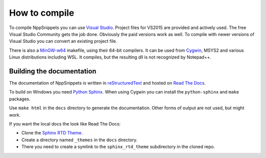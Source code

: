 How to compile
==============

To compile NppSnippets you can use `Visual Studio`_. Project files for VS2015 are
provided and actively used. The free Visual Studio Community gets the job done.
Obviously the paid versions work as well.
To compile with newer versions of Visual Studio you can convert an existing
project file.

There is also a `MinGW-w64`_ makefile, using their 64-bit compilers. It can
be used from `Cygwin`_, MSYS2 and various Linux distributions including WSL.
It compiles, but the resulting dll is not recognized by Notepad++.

.. _Visual Studio: https://www.visualstudio.com/
.. _MinGW-w64: https://mingw-w64.org/
.. _Cygwin: https://www.cygwin.com/


Building the documentation
--------------------------

The documentation of NppSnippets is written in `reStructuredText`_ and hosted
on `Read The Docs`_.

To build on Windows you need `Python Sphinx`_. When using Cygwin you can install
the ``python-sphinx`` and ``make`` packages.

Use ``make html`` in the ``docs`` directory to generate the documentation.
Other forms of output are not used, but might work.


If you want the local docs the look like Read The Docs:

- Clone the `Sphinx RTD Theme`_.

- Create a directory named ``_themes`` in the ``docs`` directory.

- There you need to create a symlink to the ``sphinx_rtd_theme`` subdirectory
  in the cloned repo.

.. _reStructuredText: http://docutils.sourceforge.net/rst.html
.. _Read The Docs: https://readthedocs.org/
.. _Python Sphinx: http://www.sphinx-doc.org/
.. _Sphinx RTD Theme: https://github.com/snide/sphinx_rtd_theme/

